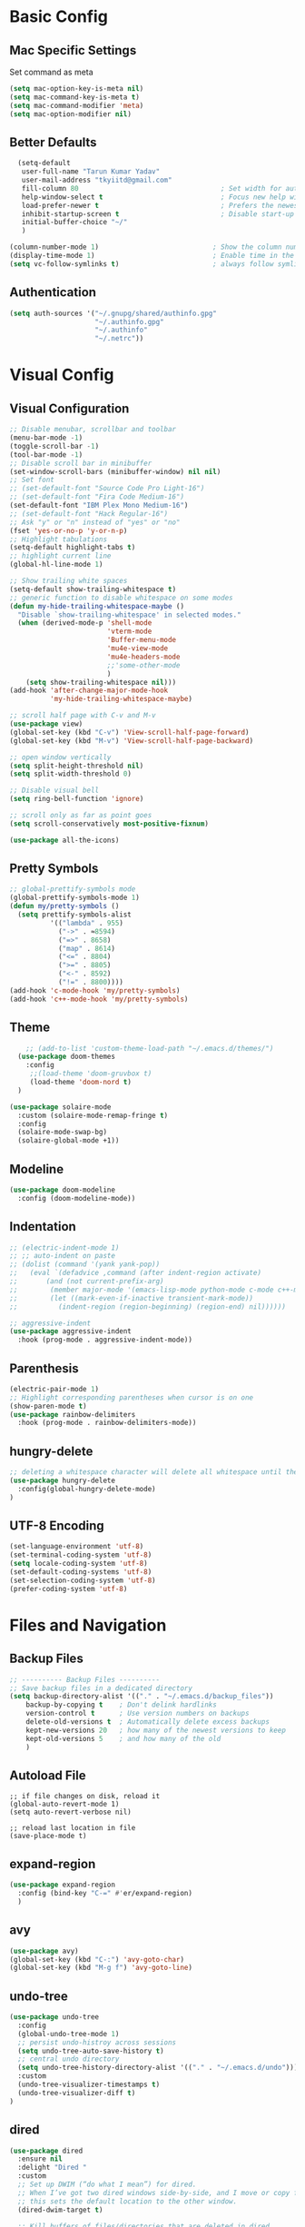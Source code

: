 * Basic Config
** Mac Specific Settings
  Set command as meta
#+BEGIN_SRC emacs-lisp
(setq mac-option-key-is-meta nil)
(setq mac-command-key-is-meta t)
(setq mac-command-modifier 'meta)
(setq mac-option-modifier nil)
#+END_SRC

** Better Defaults
#+BEGIN_SRC emacs-lisp
  (setq-default
   user-full-name "Tarun Kumar Yadav"
   user-mail-address "tkyiitd@gmail.com"
   fill-column 80                                   ; Set width for automatic line breaks
   help-window-select t                             ; Focus new help windows when opened
   load-prefer-newer t                              ; Prefers the newest version of a file
   inhibit-startup-screen t                         ; Disable start-up screen
   initial-buffer-choice "~/"
   )

(column-number-mode 1)                            ; Show the column number
(display-time-mode 1)                             ; Enable time in the mode-line
(setq vc-follow-symlinks t)                       ; always follow symlinks
#+END_SRC
** Authentication
#+BEGIN_SRC emacs-lisp
(setq auth-sources '("~/.gnupg/shared/authinfo.gpg"
                     "~/.authinfo.gpg"
                     "~/.authinfo"
                     "~/.netrc"))
#+END_SRC

* Visual Config
** Visual Configuration
#+BEGIN_SRC emacs-lisp
  ;; Disable menubar, scrollbar and toolbar
  (menu-bar-mode -1)
  (toggle-scroll-bar -1)
  (tool-bar-mode -1)
  ;; Disable scroll bar in minibuffer
  (set-window-scroll-bars (minibuffer-window) nil nil)
  ;; Set font
  ;; (set-default-font "Source Code Pro Light-16")
  ;; (set-default-font "Fira Code Medium-16")
  (set-default-font "IBM Plex Mono Medium-16")
  ;; (set-default-font "Hack Regular-16")
  ;; Ask "y" or "n" instead of "yes" or "no"
  (fset 'yes-or-no-p 'y-or-n-p)
  ;; Highlight tabulations
  (setq-default highlight-tabs t)
  ;; highlight current line
  (global-hl-line-mode 1)

  ;; Show trailing white spaces
  (setq-default show-trailing-whitespace t)
  ;; generic function to disable whitespace on some modes
  (defun my-hide-trailing-whitespace-maybe ()
    "Disable `show-trailing-whitespace' in selected modes."
    (when (derived-mode-p 'shell-mode
                          'vterm-mode
                          'Buffer-menu-mode
                          'mu4e-view-mode
                          'mu4e-headers-mode
                          ;;'some-other-mode
                          )
      (setq show-trailing-whitespace nil)))
  (add-hook 'after-change-major-mode-hook
            'my-hide-trailing-whitespace-maybe)

  ;; scroll half page with C-v and M-v
  (use-package view)
  (global-set-key (kbd "C-v") 'View-scroll-half-page-forward)
  (global-set-key (kbd "M-v") 'View-scroll-half-page-backward)

  ;; open window vertically
  (setq split-height-threshold nil)
  (setq split-width-threshold 0)

  ;; Disable visual bell
  (setq ring-bell-function 'ignore)

  ;; scroll only as far as point goes
  (setq scroll-conservatively most-positive-fixnum)

  (use-package all-the-icons)
#+END_SRC

** Pretty Symbols
#+BEGIN_SRC emacs-lisp
;; global-prettify-symbols mode
(global-prettify-symbols-mode 1)
(defun my/pretty-symbols ()
  (setq prettify-symbols-alist
          '(("lambda" . 955)
            ("->" . ≈8594)
            ("=>" . 8658)
            ("map" . 8614)
            ("<=" . 8804)
            (">=" . 8805)
            ("<-" . 8592)
            ("!=" . 8800))))
(add-hook 'c-mode-hook 'my/pretty-symbols)
(add-hook 'c++-mode-hook 'my/pretty-symbols)
#+END_SRC

** Theme
#+BEGIN_SRC emacs-lisp
    ;; (add-to-list 'custom-theme-load-path "~/.emacs.d/themes/")
  (use-package doom-themes
    :config
     ;;(load-theme 'doom-gruvbox t)
     (load-theme 'doom-nord t)
  )

(use-package solaire-mode
  :custom (solaire-mode-remap-fringe t)
  :config
  (solaire-mode-swap-bg)
  (solaire-global-mode +1))
#+END_SRC

** Modeline
#+BEGIN_SRC emacs-lisp
(use-package doom-modeline
  :config (doom-modeline-mode))
#+END_SRC

** Indentation
#+BEGIN_SRC emacs-lisp
  ;; (electric-indent-mode 1)
  ;; ;; auto-indent on paste
  ;; (dolist (command '(yank yank-pop))
  ;;   (eval `(defadvice ,command (after indent-region activate)
  ;; 	   (and (not current-prefix-arg)
  ;; 		(member major-mode '(emacs-lisp-mode python-mode c-mode c++-mode))
  ;; 		(let ((mark-even-if-inactive transient-mark-mode))
  ;; 		  (indent-region (region-beginning) (region-end) nil))))))

  ;; aggressive-indent
  (use-package aggressive-indent
    :hook (prog-mode . aggressive-indent-mode))
#+END_SRC

** Parenthesis
#+BEGIN_SRC emacs-lisp
(electric-pair-mode 1)
;; Highlight corresponding parentheses when cursor is on one
(show-paren-mode t)
(use-package rainbow-delimiters
  :hook (prog-mode . rainbow-delimiters-mode))
#+END_SRC

** hungry-delete
#+BEGIN_SRC emacs-lisp
  ;; deleting a whitespace character will delete all whitespace until the next non-whitespace character
  (use-package hungry-delete
    :config(global-hungry-delete-mode)
  )

#+END_SRC

** UTF-8 Encoding
#+BEGIN_SRC emacs-lisp
(set-language-environment 'utf-8)
(set-terminal-coding-system 'utf-8)
(setq locale-coding-system 'utf-8)
(set-default-coding-systems 'utf-8)
(set-selection-coding-system 'utf-8)
(prefer-coding-system 'utf-8)
#+END_SRC

* Files and Navigation
** Backup Files
#+BEGIN_SRC emacs-lisp
;; ---------- Backup Files ----------
;; Save backup files in a dedicated directory
(setq backup-directory-alist '(("." . "~/.emacs.d/backup_files"))
    backup-by-copying t    ; Don't delink hardlinks
    version-control t      ; Use version numbers on backups
    delete-old-versions t  ; Automatically delete excess backups
    kept-new-versions 20   ; how many of the newest versions to keep
    kept-old-versions 5    ; and how many of the old
    )
#+END_SRC

** Autoload File
#+BEGIN_SRC emasc-lisp
;; if file changes on disk, reload it
(global-auto-revert-mode 1)
(setq auto-revert-verbose nil)

;; reload last location in file
(save-place-mode t)
#+END_SRC

** expand-region
#+BEGIN_SRC emacs-lisp
(use-package expand-region
  :config (bind-key "C-=" #'er/expand-region)
  )
#+END_SRC

** avy
#+BEGIN_SRC emacs-lisp
  (use-package avy)
  (global-set-key (kbd "C-:") 'avy-goto-char)
  (global-set-key (kbd "M-g f") 'avy-goto-line)
#+END_SRC
** undo-tree
#+BEGIN_SRC emacs-lisp
(use-package undo-tree
  :config
  (global-undo-tree-mode 1)
  ;; persist undo-histroy across sessions
  (setq undo-tree-auto-save-history t)
  ;; central undo directory
  (setq undo-tree-history-directory-alist '(("." . "~/.emacs.d/undo")))
  :custom
  (undo-tree-visualizer-timestamps t)
  (undo-tree-visualizer-diff t)
)
#+END_SRC

** dired
#+BEGIN_SRC emacs-lisp
  (use-package dired
    :ensure nil
    :delight "Dired "
    :custom
    ;; Set up DWIM (“do what I mean”) for dired.
    ;; When I’ve got two dired windows side-by-side, and I move or copy files in one window,
    ;; this sets the default location to the other window.
    (dired-dwim-target t)

    ;; Kill buffers of files/directories that are deleted in dired.
    (dired-clean-up-buffers-too t)

    ;; Always copy directories recursively instead of asking every time.
    (dired-recursive-copies 'always)

    ;; Ask before recursively deleting a directory, though.
    (dired-recursive-deletes 'top)
    ;; move to trash instead of shell:rm
    (delete-by-moving-to-trash t)
    (dired-listing-switches "-alh")
    )
  ;; toggle hidden files
  (defun dired-dotfiles-toggle ()
    "Show/hide dot-files"
    (interactive)
    (when (equal major-mode 'dired-mode)
      (if (or (not (boundp 'dired-dotfiles-show-p)) dired-dotfiles-show-p) ; if currently showing
          (progn
            (set (make-local-variable 'dired-dotfiles-show-p) nil)
            (message "h")
            (dired-mark-files-regexp "^\\\.")
            (dired-do-kill-lines))
        (progn (revert-buffer) ; otherwise just revert to re-show
               (set (make-local-variable 'dired-dotfiles-show-p) t)))))

  ;; Files are normally moved and copied synchronously.
  ;; This uses emacs-async to make dired perform actions asynchronously.
  (use-package async
    :config
    (dired-async-mode 1))

  (use-package dired-subtree
    :bind (:map dired-mode-map
                ("<backtab>" . dired-subtree-cycle)
                ("<tab>" . dired-subtree-toggle)))
#+END_SRC

** tramp
#+BEGIN_SRC emacs-lisp
(use-package tramp
    :config
    (setq tramp-default-method "rsync")
    ;; use .ssh/config to determine ssh parameters
    ;; using to persist ssh connection
    (setq tramp-use-ssh-controlmaster-options nil)
 )
#+END_SRC

** helm
#+BEGIN_SRC emacs-lisp
  (use-package helm
    :config
            (require 'helm-config)
            (helm-mode 1)
            (helm-autoresize-mode 1)
            (bind-key "M-x" #'helm-M-x)
            (bind-key "C-x r b" #'helm-filtered-bookmarks)
            (bind-key "C-x C-f" #'helm-find-files)
            (setq helm-M-x-fuzzy-match t)
            (global-set-key (kbd "M-y") 'helm-show-kill-ring)
            (global-set-key (kbd "C-h SPC") 'helm-all-mark-rings)
    )

  (use-package helm-ag
  )
#+END_SRC

** helm-swoop
#+BEGIN_SRC emacs-lisp
  (use-package helm-swoop
    :config
    ;; Change the keybinds to whatever you like :)
    (global-set-key (kbd "M-i") 'helm-swoop)
    (global-set-key (kbd "M-I") 'helm-swoop-back-to-last-point)
    (global-set-key (kbd "C-c M-i") 'helm-multi-swoop)
    (global-set-key (kbd "C-x M-i") 'helm-multi-swoop-all)

    ;; When doing isearch, hand the word over to helm-swoop
    (define-key isearch-mode-map (kbd "M-i") 'helm-swoop-from-isearch)
    ;; From helm-swoop to helm-multi-swoop-all
    (define-key helm-swoop-map (kbd "M-i") 'helm-multi-swoop-all-from-helm-swoop)
    ;; When doing evil-search, hand the word over to helm-swoop
    ;; (define-key evil-motion-state-map (kbd "M-i") 'helm-swoop-from-evil-search)

    ;; Instead of helm-multi-swoop-all, you can also use helm-multi-swoop-current-mode
    (define-key helm-swoop-map (kbd "M-m") 'helm-multi-swoop-current-mode-from-helm-swoop)

    ;; Move up and down like isearch
    (define-key helm-swoop-map (kbd "C-r") 'helm-previous-line)
    (define-key helm-swoop-map (kbd "C-s") 'helm-next-line)
    (define-key helm-multi-swoop-map (kbd "C-r") 'helm-previous-line)
    (define-key helm-multi-swoop-map (kbd "C-s") 'helm-next-line)

    ;; Save buffer when helm-multi-swoop-edit complete
    (setq helm-multi-swoop-edit-save t)

    ;; If this value is t, split window inside the current window
    (setq helm-swoop-split-with-multiple-windows nil)

    ;; Split direcion. 'split-window-vertically or 'split-window-horizontally
    (setq helm-swoop-split-direction 'split-window-vertically)

    ;; If nil, you can slightly boost invoke speed in exchange for text color
    (setq helm-swoop-speed-or-color nil)

    ;; ;; Go to the opposite side of line from the end or beginning of line
    (setq helm-swoop-move-to-line-cycle t)

    ;; Optional face for line numbers
    ;; Face name is `helm-swoop-line-number-face`
    (setq helm-swoop-use-line-number-face t)

    ;; If you prefer fuzzy matching
    (setq helm-swoop-use-fuzzy-match t)
  )
#+END_SRC

** projectile
#+BEGIN_SRC emacs-lisp
(use-package projectile
  :after helm
  :config
  ;;  (projectile-mode +1)
  (helm-projectile-on)
  (projectile-global-mode)
  (setq projectile-completion-system 'helm)
  ;; disable caching if working in git folder
  ;; https://eklitzke.org/making-helm-projectile-find-file-fast-in-large-projects
  (setq projectile-enable-caching t)
   (define-key projectile-mode-map (kbd "C-c p") 'projectile-command-map)
   (setq projectile-switch-project-action 'helm-projectile)
   )
;; treat current directory as root
(setq projectile-require-project-root nil)
(setq projectile-mode-line '(:eval (projectile-project-name)))
#+END_SRC

* Buffers and Window
** ace-window
#+BEGIN_SRC emacs-lisp
  (use-package ace-window
    :config
    (global-set-key (kbd "M-o") 'ace-window)
    )
#+END_SRC

** windmove
#+BEGIN_SRC emacs-lisp
(use-package windmove
  :bind (("C-c h" . windmove-left)
         ("C-c j" . windmove-down)
         ("C-c k" . windmove-up)
         ("C-c l" . windmove-right)))
#+END_SRC
** ibuffer
#+BEGIN_SRC emacs-lisp
  (use-package ibuffer
    :config
    (global-set-key (kbd "C-x C-b") 'ibuffer)
    ;; Don't show filter groups if there are no buffers in that group
    (setq ibuffer-show-empty-filter-groups nil)
    )

  ;; filter-groups
  ;; (setq ibuffer-saved-filter-groups
  ;;       (quote (("default"
  ;;                ("dired" (mode . dired-mode))
  ;;                ("emacs" (or (name . "^\\*\.\*\\*$")) (mode . emacs-lisp-mode) )
  ;;                ("org" (mode . org-mode))
  ;;                ("magit" (name . "\*magit"))
  ;;                ("shell" (or (mode . eshell-mode) (mode . shell-mode) (mode . vterm-mode)) )
  ;;                ("mu4e" (or (mode . mu4e-compose-mode) (name . "\*mu4e\*")) )
  ;;                ("programming" (or (mode . c-mode) (mode . c++-mode) (mode . python-mode) ))
  ;;                ))))
  ;; (add-hook 'ibuffer-mode-hook
  ;;           (lambda ()
  ;;             (ibuffer-switch-to-saved-filter-groups "default")))

  ;; don't show warning for delete buffer
  (setq ibuffer-expert t)

  ;; (add-hook 'ibuffer-mode-hook
  ;;           '(ibuffer ()
  ;;              (lambda-auto-mode 1)
  ;;              (ibuffer-switch-to-saved-filter-groups "default")))

  (use-package ibuffer-projectile
    :after ibuffer
    :preface
    (defun my/ibuffer-projectile ()
      (ibuffer-projectile-set-filter-groups)
      (unless (eq ibuffer-sorting-mode 'alphabetic)
        (ibuffer-do-sort-by-alphabetic)))
    :hook (ibuffer . my/ibuffer-projectile))
#+END_SRC

** buffer-flip
#+BEGIN_SRC emacs-lisp
  ;; navigate buffers with C-tab and C-S-tabs
  (use-package buffer-flip
    :bind  (("C-<tab>" . buffer-flip)
            :map buffer-flip-map
            ( "C-<tab>" .   buffer-flip-forward)
            ( "C-S-<tab>" . buffer-flip-backward)
            ( "C-ESC" .     buffer-flip-abort))
    :config
    (setq buffer-flip-skip-patterns
          ;; skip all emacs buffers
          '(;;"^\\*helm\\b"
            ;; "^\\*swiper\\*$"
            ;; "^\\*Messages\\*$"
            ;; "^\\*GNU Emacs\\*$"
            ;; "^\\*scratch\\*$"
            ;; "^\\*Ibuffer\\*$"
            ;; "^\\*Warnings\\*$"
            ;; "^\\*Compile-Log\\*$"
            ;; "^\\*Help\\b"
            "^\\*\\b"
            )
          ))
#+END_SRC

* Coding
** General
#+BEGIN_SRC emacs-lisp
;; General coding
(setq-default tab-width 4)
;; Compilation output goes to the *compilation* buffer.
;; This automatically scrolls the compilation window so I can always see the output.
(setq compilation-scroll-output t)
#+END_SRC

** Folding
#+BEGIN_SRC emacs-lisp
;; (use-package origami)
#+END_SRC

** flycheck
#+BEGIN_SRC emacs-lisp
(use-package flycheck
   :delight
  :init (global-flycheck-mode))
#+END_SRC

** company-mode
#+BEGIN_SRC emacs-lisp
  (use-package company
    ;; (setq company-idle-delay nil  ; avoid auto completion popup, use TAB
    ;;                               ; to show it
    ;;       company-tooltip-align-annotations t)
    :config
    (setq company-minimum-prefix-length 3)

    (add-hook 'after-init-hook 'global-company-mode)
    :custom
    (company-show-numbers t)
    )
#+END_SRC

** exec-path-from-shell
#+BEGIN_SRC emacs-lisp
;;(setq explicit-shell-file-name "/bin/bash")
;;(setq shell-file-name "bash")
;; exec-path-from-shell
;;(setenv "SHELL" "/bin/bash")
(use-package exec-path-from-shell)
(when (memq window-system '(mac ns))
  (exec-path-from-shell-initialize)
  (exec-path-from-shell-copy-envs '("PATH")
				  ))
#+END_SRC

** vterm
#+BEGIN_SRC emacs-lisp
;; need to compile emacs-libvterm on mac
;; somehow does not seem to detect cmake
;; https://github.com/akermu/emacs-libvterm
(use-package vterm
 ;;    :load-path  "/Users/tarun/emacs-libvterm/")
)
;; https://github.com/jixiuf/vterm-toggle
;; toggle between edit buffer and vterm buffer
(use-package vterm-toggle)
(global-set-key [f2] 'vterm-toggle)
(global-set-key [C-f2] 'vterm-toggle-cd)

;; you can cd to the directory where your previous buffer file exists
;; after you have toggle to the vterm buffer with `vterm-toggle'.
(define-key vterm-mode-map [(control return)]   #'vterm-toggle-insert-cd)
#+END_SRC

** git
#+BEGIN_SRC emacs-lisp
(use-package magit)

(use-package git-gutter
  :delight
  :init (global-git-gutter-mode +1))

(use-package git-timemachine
  :delight)
#+END_SRC

* Miscellaneous
** multiple-cursors
#+BEGIN_SRC emacs-lisp
(use-package multiple-cursors)
#+END_SRC

** which-key
#+BEGIN_SRC emacs-lisp
(use-package which-key
  :config
  (which-key-mode))
#+END_SRC

** restart-emacs
#+BEGIN_SRC emacs-lisp
(use-package restart-emacs)
#+END_SRC

** pdf, epub
#+BEGIN_SRC emacs-lisp
;; read pdf
(use-package pdf-tools
    :config
    (setq-default pdf-view-display-size 'fit-page)
    (bind-keys :map pdf-view-mode-map
               ("\\" . hydra-pdftools/body)
               ("<s-spc>" .  pdf-view-scroll-down-or-next-page)
               ("g"  . pdf-view-first-page)
               ("G"  . pdf-view-last-page)
               ("l"  . image-forward-hscroll)
               ("h"  . image-backward-hscroll)
               ("j"  . pdf-view-next-page)
               ("k"  . pdf-view-previous-page)
               ("e"  . pdf-view-goto-page)
               ("u"  . pdf-view-revert-buffer)
               ("al" . pdf-annot-list-annotations)
               ("ad" . pdf-annot-delete)
               ("aa" . pdf-annot-attachment-dired)
               ("am" . pdf-annot-add-markup-annotation)
               ("at" . pdf-annot-add-text-annotation)
               ("y"  . pdf-view-kill-ring-save)
               ("i"  . pdf-misc-display-metadata)
               ("s"  . pdf-occur)
               ("b"  . pdf-view-set-slice-from-bounding-box)
               ("r"  . pdf-view-reset-slice)))
  ;; read epub
  (use-package nov)
  (add-to-list 'auto-mode-alist '("\\.epub\\'" . nov-mode))
#+END_SRC

** Mail
#+BEGIN_SRC emacs-lisp
  (use-package mu4e
    :load-path "/usr/local/share/emacs/site-lisp/mu/mu4e")

  ;; setup using https://gist.github.com/areina/3879626
  ;; or https://github.com/peterwvj/offlineimap-imapfilter-config
  ;; later found a better guide: https://notanumber.io/2016-10-03/better-email-with-mu4e/
  ;; default
  (setq mu4e-maildir (expand-file-name "~/mail/tkyiitd"))

  (setq mu4e-drafts-folder "/[Gmail].Drafts")
  (setq mu4e-sent-folder   "/[Gmail].Sent Mail")
  (setq mu4e-trash-folder  "/[Gmail].Trash")
  (setq mu4e-refile-folder "/Archive")

  ;; don't save message to Sent Messages, GMail/IMAP will take care of this
  (setq mu4e-sent-messages-behavior 'delete)

  ;; setup some handy shortcuts
  (setq mu4e-maildir-shortcuts
        '(("/INBOX"             . ?i)
          ("/[Gmail].Sent Mail" . ?s)
          ("/[Gmail].Trash"     . ?t)))

  (setq
   mail-user-agent 'mu4e-user-agent
   mu4e-update-mail-and-index t
   ;; allow for updating mail using 'U' in the main view:
   mu4e-get-mail-command "offlineimap -q"
   ;; show images
   mu4e-show-images t
   mu4e-attachments-dir "~/Downloads"
   ;; This enabled the thread like viewing of email similar to gmail's UI.
   mu4e-headers-include-related t
   message-kill-buffer-on-exit t
   mu4e-confirm-quit nil
   ;; Display the sender’s email address along with their name.
   mu4e-view-show-addresses t
   mu4e-html2text-command "iconv -c -t utf-8 | pandoc -f html -t plain"
   )
  ;; Hit C-c C-o to open a URL in the browser.
  (define-key mu4e-view-mode-map (kbd "C-c C-o") 'mu4e~view-browse-url-from-binding)

  ;; use imagemagick, if available
  (when (fboundp 'imagemagick-register-types)
    (imagemagick-register-types))


  ;; add option to view html message in a browser
  ;; `aV` in view to activate
  (add-to-list 'mu4e-view-actions
               '("ViewInBrowser" . mu4e-action-view-in-browser) t)

  ;; Spell checking ftw.
  (add-hook 'mu4e-compose-mode-hook 'flyspell-mode)

  (require 'smtpmail)

  (setq message-send-mail-function 'smtpmail-send-it
        starttls-use-gnutls t
        smtpmail-starttls-credentials
        '(("smtp.gmail.com" 587 nil nil))
        smtpmail-auth-credentials
        (expand-file-name "~/.authinfo.gpg")
        smtpmail-default-smtp-server "smtp.gmail.com"
        smtpmail-smtp-server "smtp.gmail.com"
        smtpmail-smtp-service 587
        smtpmail-debug-info t)


#+END_SRC

* Keybindings
** key-chord
#+BEGIN_SRC emacs-lisp
  (use-package key-chord
    :config
    (key-chord-mode 1)
    )

#+END_SRC

** Hydra
#+BEGIN_SRC emacs-lisp
(use-package hydra)
#+END_SRC

*** Movement
#+BEGIN_SRC emacs-lisp
  ;; don't hold control key for movement
  (global-set-key (kbd "C-n")
                  (defhydra hydra-move
                    (:body-pre (next-line))
                    "move"
                    ("n" next-line)
                    ("p" previous-line)
                    ("f" forward-char)
                    ("b" backward-char)
                    ("a" beginning-of-line)
                    ("e" move-end-of-line)
                    ;;("v" scroll-up-command)
                    ("v" View-scroll-half-page-forward)
                    ;; Converting M-v to V here by analogy.
                    ;;("V" scroll-down-command)
                    ("V" View-scroll-half-page-backward)
                    ("l" recenter-top-bottom)))
#+END_SRC

*** multiple-cursors
#+BEGIN_SRC emacs-lisp
  (defhydra hydra-multiple-cursors (:hint nil)
    "
   Up^^             Down^^           Miscellaneous           % 2(mc/num-cursors) cursor%s(if (> (mc/num-cursors) 1) \"s\" \"\")
  ------------------------------------------------------------------
   [_p_]   Next     [_n_]   Next     [_l_] Edit lines  [_0_] Insert numbers
   [_P_]   Skip     [_N_]   Skip     [_a_] Mark all    [_A_] Insert letters
   [_M-p_] Unmark   [_M-n_] Unmark   [_s_] Search
   [Click] Cursor at point       [_q_] Quit"
    ("l" mc/edit-lines :exit t)
    ("a" mc/mark-all-like-this :exit t)
    ("n" mc/mark-next-like-this)
    ("N" mc/skip-to-next-like-this)
    ("M-n" mc/unmark-next-like-this)
    ("p" mc/mark-previous-like-this)
    ("P" mc/skip-to-previous-like-this)
    ("M-p" mc/unmark-previous-like-this)
    ("s" mc/mark-all-in-region-regexp :exit t)
    ("0" mc/insert-numbers :exit t)
    ("A" mc/insert-letters :exit t)
    ("<mouse-1>" mc/add-cursor-on-click)
    ;; Help with click recognition in this hydra
    ("<down-mouse-1>" ignore)
    ("<drag-mouse-1>" ignore)
    ("q" nil))
#+END_SRC

*** hide-show
#+BEGIN_SRC emacs-lisp
(defhydra hydra-hs (:body-pre (hs-minor-mode))
   "
Hide^^            ^Show^            ^Toggle^    ^Navigation^
----------------------------------------------------------------
_h_ hide all      _s_ show all      _t_oggle    _n_ext line
_d_ hide block    _a_ show block              _p_revious line
_l_ hide level

_SPC_ cancel
"
   ("s" hs-show-all)
   ("h" hs-hide-all)
   ("a" hs-show-block)
   ("d" hs-hide-block)
   ("t" hs-toggle-hiding)
   ("l" hs-hide-level)
   ("n" forward-line)
   ("p" (forward-line -1))
   ("SPC" nil)
)
#+END_SRC

*** Transpose
#+BEGIN_SRC emacs-lisp
  ;; collection of transpose
  (global-set-key (kbd "C-c m")
                  (defhydra hydra-transpose (:color red)
                    "Transpose"
                    ("c" transpose-chars "characters")
                    ("w" transpose-words "words")
                    ("o" org-transpose-words "Org mode words")
                    ("l" transpose-lines "lines")
                    ("s" transpose-sentences "sentences")
                    ("e" org-transpose-elements "Org mode elements")
                    ("p" transpose-paragraphs "paragraphs")
                    ("t" org-table-transpose-table-at-point "Org mode table")
                    ("q" nil "cancel" :color blue)))
#+END_SRC

*** Compilation
#+BEGIN_SRC emacs-lisp
  (defhydra hydra-next-error (global-map "C-x")
    "
  Compilation errors:
  _j_: next error        _h_: first error    _q_uit
  _k_: previous error    _l_: last error
  "
    ("`" next-error     nil)
    ("j" next-error     nil :bind nil)
    ("k" previous-error nil :bind nil)
    ("h" first-error    nil :bind nil)
    ("l" (condition-case err
             (while t
               (next-error))
           (user-error nil))
     nil :bind nil)
    ("q" nil            nil :color blue))

#+END_SRC

*** Ibuffer
#+BEGIN_SRC emacs-lisp
  (defhydra hydra-ibuffer-main (:color pink :hint nil)
    "
   ^Navigation^ | ^Mark^        | ^Actions^        | ^View^
  -^----------^-+-^----^--------+-^-------^--------+-^----^-------
    _k_:    ʌ   | _m_: mark     | _D_: delete      | _g_: refresh
   _RET_: visit | _u_: unmark   | _S_: save        | _s_: sort
    _j_:    v   | _*_: specific | _a_: all actions | _/_: filter
  -^----------^-+-^----^--------+-^-------^--------+-^----^-------
  "
    ("j" ibuffer-forward-line)
    ("RET" ibuffer-visit-buffer :color blue)
    ("k" ibuffer-backward-line)

    ("m" ibuffer-mark-forward)
    ("u" ibuffer-unmark-forward)
    ("*" hydra-ibuffer-mark/body :color blue)

    ("D" ibuffer-do-delete)
    ("S" ibuffer-do-save)
    ("a" hydra-ibuffer-action/body :color blue)

    ("g" ibuffer-update)
    ("s" hydra-ibuffer-sort/body :color blue)
    ("/" hydra-ibuffer-filter/body :color blue)

    ("o" ibuffer-visit-buffer-other-window "other window" :color blue)
    ("q" quit-window "quit ibuffer" :color blue)
    ("." nil "toggle hydra" :color blue))

  (defhydra hydra-ibuffer-mark (:color teal :columns 5
                                       :after-exit (hydra-ibuffer-main/body))
    "Mark"
    ("*" ibuffer-unmark-all "unmark all")
    ("M" ibuffer-mark-by-mode "mode")
    ("m" ibuffer-mark-modified-buffers "modified")
    ("u" ibuffer-mark-unsaved-buffers "unsaved")
    ("s" ibuffer-mark-special-buffers "special")
    ("r" ibuffer-mark-read-only-buffers "read-only")
    ("/" ibuffer-mark-dired-buffers "dired")
    ("e" ibuffer-mark-dissociated-buffers "dissociated")
    ("h" ibuffer-mark-help-buffers "help")
    ("z" ibuffer-mark-compressed-file-buffers "compressed")
    ("b" hydra-ibuffer-main/body "back" :color blue))

  (defhydra hydra-ibuffer-action (:color teal :columns 4
                                         :after-exit
                                         (if (eq major-mode 'ibuffer-mode)
                                             (hydra-ibuffer-main/body)))
    "Action"
    ("A" ibuffer-do-view "view")
    ("E" ibuffer-do-eval "eval")
    ("F" ibuffer-do-shell-command-file "shell-command-file")
    ("I" ibuffer-do-query-replace-regexp "query-replace-regexp")
    ("H" ibuffer-do-view-other-frame "view-other-frame")
    ("N" ibuffer-do-shell-command-pipe-replace "shell-cmd-pipe-replace")
    ("M" ibuffer-do-toggle-modified "toggle-modified")
    ("O" ibuffer-do-occur "occur")
    ("P" ibuffer-do-print "print")
    ("Q" ibuffer-do-query-replace "query-replace")
    ("R" ibuffer-do-rename-uniquely "rename-uniquely")
    ("T" ibuffer-do-toggle-read-only "toggle-read-only")
    ("U" ibuffer-do-replace-regexp "replace-regexp")
    ("V" ibuffer-do-revert "revert")
    ("W" ibuffer-do-view-and-eval "view-and-eval")
    ("X" ibuffer-do-shell-command-pipe "shell-command-pipe")
    ("b" nil "back"))

  (defhydra hydra-ibuffer-sort (:color amaranth :columns 3)
    "Sort"
    ("i" ibuffer-invert-sorting "invert")
    ("a" ibuffer-do-sort-by-alphabetic "alphabetic")
    ("v" ibuffer-do-sort-by-recency "recently used")
    ("s" ibuffer-do-sort-by-size "size")
    ("f" ibuffer-do-sort-by-filename/process "filename")
    ("m" ibuffer-do-sort-by-major-mode "mode")
    ("b" hydra-ibuffer-main/body "back" :color blue))

  (defhydra hydra-ibuffer-filter (:color amaranth :columns 4)
    "Filter"
    ("m" ibuffer-filter-by-used-mode "mode")
    ("M" ibuffer-filter-by-derived-mode "derived mode")
    ("n" ibuffer-filter-by-name "name")
    ("c" ibuffer-filter-by-content "content")
    ("e" ibuffer-filter-by-predicate "predicate")
    ("f" ibuffer-filter-by-filename "filename")
    (">" ibuffer-filter-by-size-gt "size")
    ("<" ibuffer-filter-by-size-lt "size")
    ("/" ibuffer-filter-disable "disable")
    ("b" hydra-ibuffer-main/body "back" :color blue))

  (define-key ibuffer-mode-map "." 'hydra-ibuffer-main/body)
#+END_SRC

*** pdf-tools
#+BEGIN_SRC emacs-lisp
  (defhydra hydra-pdftools (:color blue :hint nil)
    "
                                                                        ╭───────────┐
         Move  History   Scale/Fit     Annotations  Search/Link    Do   │ PDF Tools │
     ╭──────────────────────────────────────────────────────────────────┴───────────╯
           ^^_g_^^      _B_    ^↧^    _+_    ^ ^     [_al_] list    [_s_] search    [_u_] revert buffer
           ^^^↑^^^      ^↑^    _H_    ^↑^  ↦ _W_ ↤   [_am_] markup  [_o_] outline   [_i_] info
           ^^_p_^^      ^ ^    ^↥^    _0_    ^ ^     [_at_] text    [_F_] link      [_d_] dark mode
           ^^^↑^^^      ^↓^  ╭─^─^─┐  ^↓^  ╭─^ ^─┐   [_ad_] delete  [_f_] search link
      _h_ ←pag_e_→ _l_  _N_  │ _P_ │  _-_    _b_     [_aa_] dired
           ^^^↓^^^      ^ ^  ╰─^─^─╯  ^ ^  ╰─^ ^─╯   [_y_]  yank
           ^^_n_^^      ^ ^  _r_eset slice box
           ^^^↓^^^
           ^^_G_^^
     --------------------------------------------------------------------------------
          "
    ("\\" hydra-master/body "back")
    ("<ESC>" nil "quit")
    ("al" pdf-annot-list-annotations)
    ("ad" pdf-annot-delete)
    ("aa" pdf-annot-attachment-dired)
    ("am" pdf-annot-add-markup-annotation)
    ("at" pdf-annot-add-text-annotation)
    ("y"  pdf-view-kill-ring-save)
    ("+" pdf-view-enlarge :color red)
    ("-" pdf-view-shrink :color red)
    ("0" pdf-view-scale-reset)
    ("H" pdf-view-fit-height-to-window)
    ("W" pdf-view-fit-width-to-window)
    ("P" pdf-view-fit-page-to-window)
    ("n" pdf-view-next-page-command :color red)
    ("p" pdf-view-previous-page-command :color red)
    ("d" pdf-view-dark-minor-mode)
    ("b" pdf-view-set-slice-from-bounding-box)
    ("r" pdf-view-reset-slice)
    ("g" pdf-view-first-page)
    ("G" pdf-view-last-page)
    ("e" pdf-view-goto-page)
    ("o" pdf-outline)
    ("s" pdf-occur)
    ("i" pdf-misc-display-metadata)
    ("u" pdf-view-revert-buffer)
    ("F" pdf-links-action-perfom)
    ("f" pdf-links-isearch-link)
    ("B" pdf-history-backward :color red)
    ("N" pdf-history-forward :color red)
    ("l" image-forward-hscroll :color red)
    ("h" image-backward-hscroll :color red))
#+END_SRC

** Custom keybindings
#+BEGIN_SRC emacs-lisp
  (define-prefix-command 'z-map)
  (global-set-key (kbd "C-z") 'z-map)

  (define-key z-map (kbd "c") 'hydra-multiple-cursors/body)
  (define-key z-map (kbd "f") 'hydra-hs/body)
  (define-key z-map (kbd "m") 'mu4e)
  (define-key z-map (kbd "t") 'vterm)

  (global-set-key (kbd "\e\e\w")
                  (lambda () (interactive) (find-file "~/org/work.org")))
  (global-set-key (kbd "\e\e\h")
                  (lambda () (interactive) (find-file "~/org/home.org")))
  (global-set-key (kbd "\e\ei")
                  (lambda () (interactive) (find-file "~/.emacs.d/init.el")))
  (global-set-key (kbd "\e\ee")
                  (lambda () (interactive) (find-file "~/.emacs.d/myinit.org")))
#+END_SRC
* org-mode
** General
#+BEGIN_SRC emacs-lisp
  (use-package org)

  (setenv "BROWSER" "firefox")

  (use-package org-bullets
    :commands org-bullets-mode
    :hook (org-mode . org-bullets-mode))

  ;; Not the ...
  (setq org-ellipsis "⤵")
  ;; Use syntax highlighting in source blocks while editing.
  (setq org-src-fontify-natively t)
  ;; Make TAB act as if it were issued in a buffer of the language’s major mode.
  (setq org-src-tab-acts-natively t)
  ;; When editing a code snippet, use the current window rather than
  ;; popping open a new one (which shows the same information).
  (setq org-src-window-setup 'current-window)

  (custom-set-variables
   '(org-directory "~/org")
   '(org-startup-folded (quote overview))
   '(org-startup-indented t)
   )

  ;; Don’t ask before evaluating code blocks.
  (setq org-confirm-babel-evaluate nil)

  ;;store org-mode links to messages
  (require 'org-mu4e)
  ;;store link to message if in header view, not to header query
  (setq org-mu4e-link-query-in-headers-mode nil)

  ;; open pdfs in pdf-tools
  (use-package org-pdftools
    :hook (org-load . org-pdftools-setup-link))

  (add-to-list 'org-file-apps
               '("\\.pdf\\'" . (lambda (file link)
                                 (org-pdftools-open link))))
#+END_SRC

** Agenda
#+BEGIN_SRC emacs-lisp
  ;; org-agenda
  (global-set-key "\C-ca" 'org-agenda)
  (setq org-agenda-files (list "~/org/gcal.org"
                               "~/org/home.org"
                               "~/org/todo.org"))

  ;; Begin weeks today, not on the last Monday.
  (setq org-agenda-start-on-weekday nil)
  ;;warn me of any deadlines in next 7 days
  (setq org-deadline-warning-days 7)
  ;;show me tasks scheduled or due in next fortnight
  (setq org-agenda-span (quote fortnight))
  ;;open agenda in current window
  (setq org-agenda-window-setup (quote current-window))

  ;; log changes and notes in drawer
  (setq org-log-into-drawer t)
#+END_SRC

** Capture
#+BEGIN_SRC emacs-lisp
  (global-set-key (kbd "C-c c") 'org-capture)
  (setq org-capture-templates
        '(
          ("r" "Code Review" entry (file+headline "~/org/work.org" "Work")
           "* TODO %? :CODE-REVIEW:MAIL:\nSCHEDULED: %(org-insert-time-stamp (org-read-date nil t \"+0d\"))\n%a\n")
          ("m" "Meeting" entry (file+headline "~/org/work.org" "Meeting")
           "* TODO %? :MEETING:MAIL:\nSCHEDULED: %(org-insert-time-stamp (org-read-date nil t \"+0d\"))\n%a\n")
        ))
#+END_SRC

** Calendar
#+BEGIN_SRC emacs-lisp

  ;; sync gcal
  ;; (setq package-check-signature nil)
  ;; (use-package org-gcal
  ;;   :config
  ;;   (setq org-gcal-client-id "83999426487-a10vjlargv1iubb5s9aireut276klpq6.apps.googleusercontent.com"
  ;; 	org-gcal-client-secret "q0-cqfjVn09bzd7f8j4xkkkKclient secret"
  ;; 	org-gcal-file-alist '(("tkyiitd@gmail.com" .  "~/org/gcal.org"))))

  ;; ;; sync whenever we load agenda
  ;; (add-hook 'org-agenda-mode-hook (lambda () (org-gcal-sync) ))

#+END_SRC

